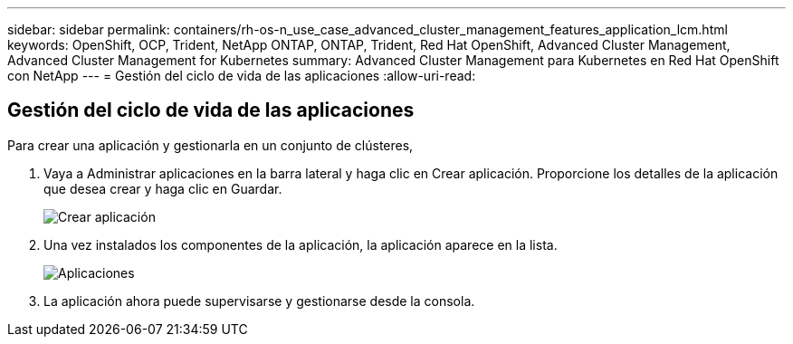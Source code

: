 ---
sidebar: sidebar 
permalink: containers/rh-os-n_use_case_advanced_cluster_management_features_application_lcm.html 
keywords: OpenShift, OCP, Trident, NetApp ONTAP, ONTAP, Trident, Red Hat OpenShift, Advanced Cluster Management, Advanced Cluster Management for Kubernetes 
summary: Advanced Cluster Management para Kubernetes en Red Hat OpenShift con NetApp 
---
= Gestión del ciclo de vida de las aplicaciones
:allow-uri-read: 




== Gestión del ciclo de vida de las aplicaciones

[role="lead"]
Para crear una aplicación y gestionarla en un conjunto de clústeres,

. Vaya a Administrar aplicaciones en la barra lateral y haga clic en Crear aplicación. Proporcione los detalles de la aplicación que desea crear y haga clic en Guardar.
+
image:redhat_openshift_image78.jpg["Crear aplicación"]

. Una vez instalados los componentes de la aplicación, la aplicación aparece en la lista.
+
image:redhat_openshift_image79.jpg["Aplicaciones"]

. La aplicación ahora puede supervisarse y gestionarse desde la consola.


